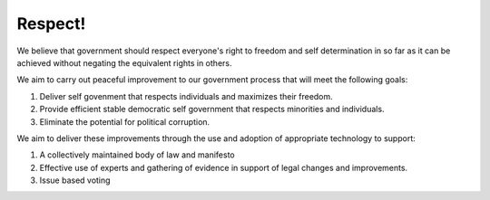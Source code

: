 Respect!
========

We believe that government should respect everyone's right to freedom and self determination in so far as
it can be achieved without negating the equivalent rights in others.

We aim to carry out peaceful improvement to our government process that will
meet the following goals:

#. Deliver self govenment that respects individuals and maximizes their freedom.
#. Provide efficient stable democratic self government that respects minorities and individuals.
#. Eliminate the potential for political corruption.

We aim to deliver these improvements through the use and adoption of appropriate technology to support:

#. A collectively maintained body of law and manifesto
#. Effective use of experts and gathering of evidence in support of legal changes and improvements.
#. Issue based voting
